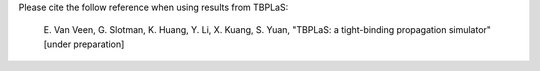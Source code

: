 Please cite the follow reference when using results from TBPLaS:

    E. Van Veen, G. Slotman, K. Huang, Y. Li, X. Kuang, S. Yuan,
    "TBPLaS: a tight-binding propagation simulator" [under preparation]
